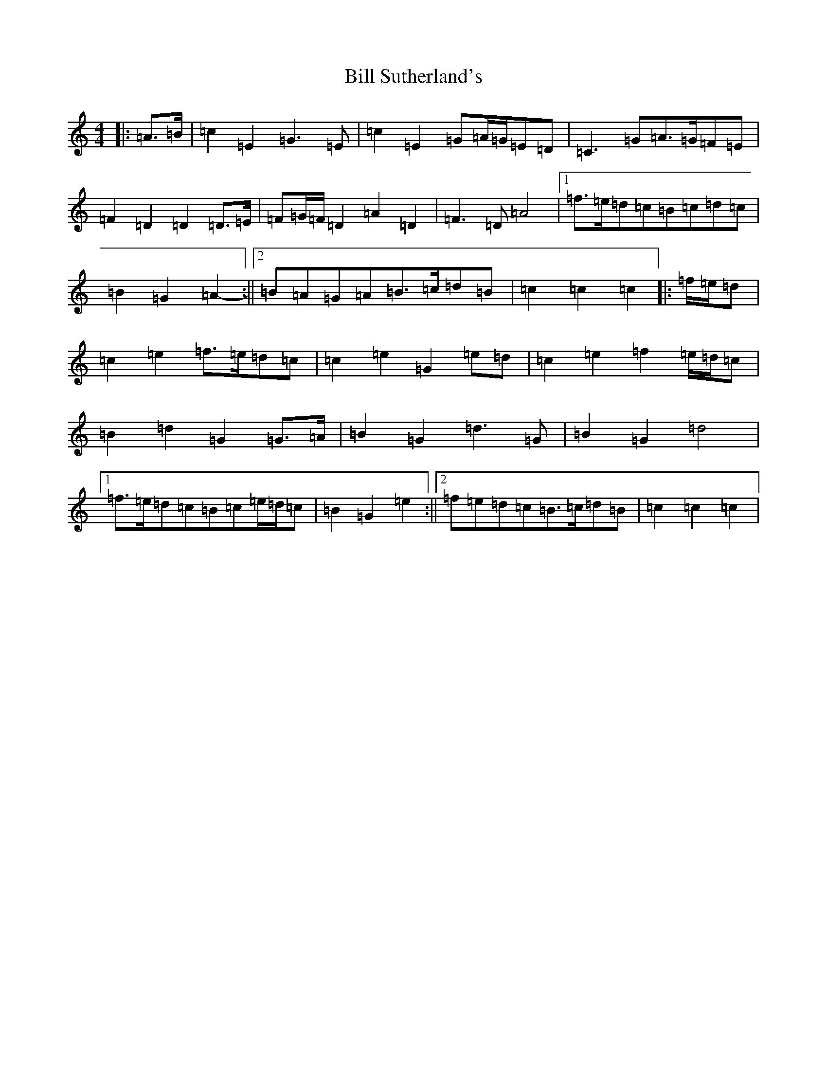 X: 1845
T: Bill Sutherland's
S: https://thesession.org/tunes/7151#setting18707
R: march
M:4/4
L:1/8
K: C Major
|:=A>=B|=c2=E2=G3=E|=c2=E2=G=A/2=G/2=E=D|=C3=G=A>=G=F=E|=F2=D2=D2=D>=E|=F=G/2=F/2=D2=A2=D2|=F3=D=A4|1=f>=e=d=c=B=c=d=c|=B2=G2=A2-:||2=B=A=G=A=B>=c=d=B|=c2=c2=c2|:=f/2=e/2=d|=c2=e2=f>=e=d=c|=c2=e2=G2=e=d|=c2=e2=f2=e/2=d/2=c|=B2=d2=G2=G>=A|=B2=G2=d3=G|=B2=G2=d4|1=f>=e=d=c=B=c=e/2=d/2=c|=B2=G2=e2:||2=f=e=d=c=B>=c=d=B|=c2=c2=c2|